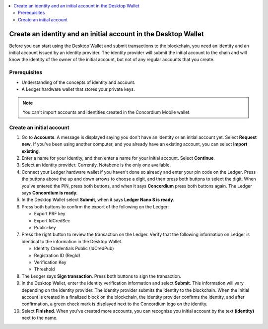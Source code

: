 
.. _create-initial-account-desktop:

.. contents::
   :local:
   :backlinks: none

================================================================
Create an identity and an initial account in the Desktop Wallet
================================================================

Before you can start using the Desktop Wallet and submit transactions to the blockchain, you need an identity and an initial account issued by an identity provider. The identity provider will submit the initial account to the chain and will know the identity of the owner of the initial account, but not of any regular accounts that you create.

.. xref to identities and accounts doc

Prerequisites
=============
-   Understanding of the concepts of identity and account.
-   A Ledger hardware wallet that stores your private keys.

.. Note::
   You can't import accounts and identities created in the Concordium Mobile wallet.

.. xref to conceptual docs
.. An encrypted transfer to or from an account is only valid if that account has only a single credential. If the account has non-zero encrypted balance, it is not possible to add new credentials to that account.

Create an initial account
=========================

#. Go to **Accounts**. A message is displayed saying you don't have an identity or an initial account yet. Select **Request new**. If you've been using another computer, and you already have an existing account, you can select **Import existing**.

#. Enter a name for your identity, and then enter a name for your initial account. Select **Continue**.

#. Select an identity provider. Currently, Notabene is the only one available.

#. Connect your Ledger hardware wallet if you haven't done so already and enter your pin code on the Ledger. Press the buttons above the up and down arrows to choose a digit, and then press both buttons to select the digit. When you've entered the PIN, press both buttons, and when it says **Concordium** press both buttons again. The Ledger says **Concordium is ready**.

#. In the Desktop Wallet select **Submit**, when it says **Ledger Nano S is ready**.

#. Press both buttons to confirm the export of the following on the Ledger:

   - Export PRF key
   - Export IdCredSec
   - Public-key

#. Press the right button to review the transaction on the Ledger. Verify that the following information on Ledger is identical to the information in the Desktop Wallet.

   - Identity Credentials Public (IdCredPub)
   - Registration ID (RegId)
   - Verification Key
   - Threshold

#. The Ledger says **Sign transaction**. Press both buttons to sign the transaction.

#. In the Desktop Wallet, enter the identity verification information and select **Submit**. This information will vary depending on the identity provider. The identity provider submits the identity to the blockchain. When the initial account is created in a finalized block on the blockchain, the identity provider confirms the identity, and after confirmation, a green check mark is displayed next to the Concordium logo on the identity.

#. Select **Finished**. When you've created more accounts, you can recognize you initial account by the text **(identity)** next to the name.
